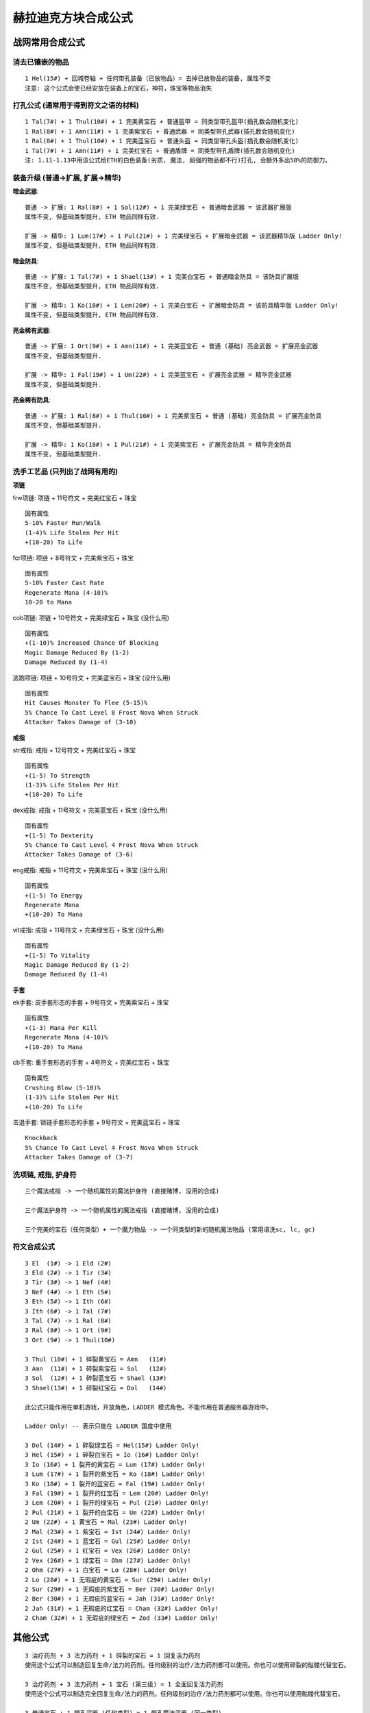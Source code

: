 赫拉迪克方块合成公式
===============================================================================


战网常用合成公式
-------------------------------------------------------------------------------


消去已镶嵌的物品
~~~~~~~~~~~~~~~~~~~~~~~~~~~~~~~~~~~~~~~~~~~~~~~~~~~~~~~~~~~~~~~~~~~~~~~~~~~~~~~
::

	1 Hel(15#) + 回城卷轴 + 任何带孔装备（已放物品）= 去掉已放物品的装备, 属性不变
	注意: 这个公式会使已经安放在装备上的宝石，神符，珠宝等物品消失

打孔公式 (通常用于得到符文之语的材料)
~~~~~~~~~~~~~~~~~~~~~~~~~~~~~~~~~~~~~~~~~~~~~~~~~~~~~~~~~~~~~~~~~~~~~~~~~~~~~~~
::

	1 Tal(7#) + 1 Thul(10#) + 1 完美黄宝石 + 普通盔甲 = 同类型带孔盔甲(插孔数会随机变化)
	1 Ral(8#) + 1 Amn(11#) + 1 完美紫宝石 + 普通武器 = 同类型带孔武器(插孔数会随机变化)
	1 Ral(8#) + 1 Thul(10#) + 1 完美蓝宝石 + 普通头盔 = 同类型带孔头盔(插孔数会随机变化)
	1 Tal(7#) + 1 Amn(11#) + 1 完美红宝石 + 普通盾牌 = 同类型带孔盾牌(插孔数会随机变化)
	注: 1.11-1.13中用该公式给ETH的白色装备(劣质, 魔法, 超强的物品都不行)打孔, 会额外多出50%的防御力。

装备升级 (普通->扩展, 扩展->精华)
~~~~~~~~~~~~~~~~~~~~~~~~~~~~~~~~~~~~~~~~~~~~~~~~~~~~~~~~~~~~~~~~~~~~~~~~~~~~~~~

**暗金武器**::

	普通 -> 扩展: 1 Ral(8#) + 1 Sol(12#) + 1 完美绿宝石 + 普通暗金武器 = 该武器扩展版
	属性不变, 但基础类型提升, ETH 物品同样有效.   

	扩展 -> 精华: 1 Lum(17#) + 1 Pul(21#) + 1 完美绿宝石 + 扩展暗金武器 = 该武器精华版 Ladder Only!
	属性不变, 但基础类型提升, ETH 物品同样有效.  

**暗金防具**::

	普通 -> 扩展: 1 Tal(7#) + 1 Shael(13#) + 1 完美白宝石 + 普通暗金防具 = 该防具扩展版
	属性不变, 但基础类型提升, ETH 物品同样有效.  

	扩展 -> 精华: 1 Ko(18#) + 1 Lem(20#) + 1 完美白宝石 + 扩展暗金防具 = 该防具精华版 Ladder Only!
	属性不变, 但基础类型提升, ETH 物品同样有效.  

**亮金稀有武器**::

	普通 -> 扩展: 1 Ort(9#) + 1 Amn(11#) + 1 完美蓝宝石 + 普通 (基础) 亮金武器 = 扩展亮金武器
	属性不变, 但基础类型提升.

	扩展 -> 精华: 1 Fal(19#) + 1 Um(22#) + 1 完美蓝宝石 + 扩展亮金武器 = 精华亮金武器
	属性不变, 但基础类型提升.

**亮金稀有防具**::

	普通 -> 扩展: 1 Ral(8#) + 1 Thul(10#) + 1 完美紫宝石 + 普通 (基础) 亮金防具 = 扩展亮金防具
	属性不变, 但基础类型提升.

	扩展 -> 精华: 1 Ko(18#) + 1 Pul(21#) + 1 完美紫宝石 + 扩展亮金防具 = 精华亮金防具
	属性不变, 但基础类型提升.


洗手工艺品 (只列出了战网有用的)
~~~~~~~~~~~~~~~~~~~~~~~~~~~~~~~~~~~~~~~~~~~~~~~~~~~~~~~~~~~~~~~~~~~~~~~~~~~~~~~
**项链**

frw项链: 项链 + 11号符文 + 完美红宝石 + 珠宝

::

	固有属性
	5-10% Faster Run/Walk
	(1-4)% Life Stolen Per Hit
	+(10-20) To Life

fcr项链: 项链 + 8号符文 + 完美紫宝石 + 珠宝

::

	固有属性
	5-10% Faster Cast Rate
	Regenerate Mana (4-10)%
	10-20 to Mana

cob项链: 项链 + 10号符文 + 完美绿宝石 + 珠宝 (没什么用)

::

	固有属性
	+(1-10)% Increased Chance Of Blocking
	Magic Damage Reduced By (1-2)
	Damage Reduced By (1-4)

逃跑项链: 项链 + 10号符文 + 完美蓝宝石 + 珠宝 (没什么用)

::

	固有属性
	Hit Causes Monster To Flee (5-15)% 
	5% Chance To Cast Level 8 Frost Nova When Struck
	Attacker Takes Damage of (3-10)
 
**戒指**

str戒指: 戒指 + 12号符文 + 完美红宝石 + 珠宝

::

	固有属性
	+(1-5) To Strength
	(1-3)% Life Stolen Per Hit
	+(10-20) To Life

dex戒指: 戒指 + 11号符文 + 完美蓝宝石 + 珠宝 (没什么用)

::

	固有属性
	+(1-5) To Dexterity
	5% Chance To Cast Level 4 Frost Nova When Struck
	Attacker Takes Damage of (3-6) 

eng戒指: 戒指 + 11号符文 + 完美紫宝石 + 珠宝 (没什么用)

::

	固有属性
	+(1-5) To Energy
	Regenerate Mana
	+(10-20) To Mana

vit戒指: 戒指 + 11号符文 + 完美绿宝石 + 珠宝 (没什么用)

::

	固有属性
	+(1-5) To Vitality
	Magic Damage Reduced By (1-2)
	Damage Reduced By (1-4)

**手套**

ek手套: 皮手套形态的手套 + 9号符文 + 完美紫宝石 + 珠宝

::

	固有属性
	+(1-3) Mana Per Kill 
	Regenerate Mana (4-10)%
	+(10-20) To Mana

cb手套: 重手套形态的手套 + 4号符文 + 完美红宝石 + 珠宝

::

	固有属性
	Crushing Blow (5-10)% 
	(1-3)% Life Stolen Per Hit
	+(10-20) To Life

击退手套: 锁链手套形态的手套 + 9号符文 + 完美蓝宝石 + 珠宝

::

	Knockback
	5% Chance To Cast Level 4 Frost Nova When Struck 
	Attacker Takes Damage of (3-7)

洗项链, 戒指, 护身符
~~~~~~~~~~~~~~~~~~~~~~~~~~~~~~~~~~~~~~~~~~~~~~~~~~~~~~~~~~~~~~~~~~~~~~~~~~~~~~~
::

	三个魔法戒指 -> 一个随机属性的魔法护身符 (直接赌博, 没用的合成)

	三个魔法护身符 -> 一个随机属性的魔法戒指 (直接赌博, 没用的合成)

	三个完美的宝石（任何类型）+ 一个魔力物品 -> 一个同类型的新的随机魔法物品 (常用语洗sc, lc, gc)

符文合成公式
~~~~~~~~~~~~~~~~~~~~~~~~~~~~~~~~~~~~~~~~~~~~~~~~~~~~~~~~~~~~~~~~~~~~~~~~~~~~~~~
::

	3 El  (1#) -> 1 Eld (2#)
	3 Eld (2#) -> 1 Tir (3#)
	3 Tir (3#) -> 1 Nef (4#)
	3 Nef (4#) -> 1 Eth (5#)
	3 Eth (5#) -> 1 Ith (6#)
	3 Ith (6#) -> 1 Tal (7#)
	3 Tal (7#) -> 1 Ral (8#)
	3 Ral (8#) -> 1 Ort (9#)
	3 Ort (9#) -> 1 Thul(10#)

	3 Thul (10#) + 1 碎裂黄宝石 = Amn   (11#)
	3 Amn  (11#) + 1 碎裂紫宝石 = Sol   (12#)
	3 Sol  (12#) + 1 碎裂蓝宝石 = Shael (13#)
	3 Shael(13#) + 1 碎裂红宝石 = Dol   (14#)

	此公式只能作用在单机游戏，开放角色，LADDER 模式角色。不能作用在普通服务器游戏中。

	Ladder Only! -- 表示只能在 LADDER 国度中使用

	3 Dol (14#) + 1 碎裂绿宝石 = Hel(15#) Ladder Only!
	3 Hel (15#) + 1 碎裂白宝石 = Io (16#) Ladder Only!
	3 Io (16#) + 1 裂开的黄宝石 = Lum (17#) Ladder Only!
	3 Lum (17#) + 1 裂开的紫宝石 = Ko (18#) Ladder Only!
	3 Ko (18#) + 1 裂开的蓝宝石 = Fal (19#) Ladder Only!
	3 Fal (19#) + 1 裂开的红宝石 = Lem (20#) Ladder Only!
	3 Lem (20#) + 1 裂开的绿宝石 = Pul (21#) Ladder Only!
	2 Pul (21#) + 1 裂开的白宝石 = Um (22#) Ladder Only!
	2 Um (22#) + 1 黄宝石 = Mal (23#) Ladder Only!
	2 Mal (23#) + 1 紫宝石 = Ist (24#) Ladder Only!
	2 Ist (24#) + 1 蓝宝石 = Gul (25#) Ladder Only!
	2 Gul (25#) + 1 红宝石 = Vex (26#) Ladder Only!
	2 Vex (26#) + 1 绿宝石 = Ohm (27#) Ladder Only!
	2 Ohm (27#) + 1 白宝石 = Lo (28#) Ladder Only!
	2 Lo (28#) + 1 无瑕疵的黄宝石 = Sur (29#) Ladder Only!
	2 Sur (29#) + 1 无瑕疵的紫宝石 = Ber (30#) Ladder Only!
	2 Ber (30#) + 1 无瑕疵的蓝宝石 = Jah (31#) Ladder Only!
	2 Jah (31#) + 1 无瑕疵的红宝石 = Cham (32#) Ladder Only!
	2 Cham (32#) + 1 无瑕疵的绿宝石 = Zod (33#) Ladder Only!

其他公式
-------------------------------------------------------------------------------
::

	3 治疗药剂 + 3 法力药剂 + 1 碎裂的宝石 = 1 回复活力药剂
	使用这个公式可以制造回复生命/法力的药剂。任何级别的治疗/法力药剂都可以使用。你也可以使用碎裂的骷髅代替宝石。
	
	3 治疗药剂 + 3 法力药剂 + 1 宝石 (第三级) = 1 全面回复活力药剂 
	使用这个公式可以制造完全回复生命/法力的药剂。任何级别的治疗/法力药剂都可以使用。你也可以使用骷髅代替宝石。
	 
	3 普通宝石 + 1 带孔武器 (任何类型) = 1 带孔魔法武器 (同一类型)
	这个公式会随机生成一个新带孔武器，武器类型与原来相同，属性也将会改变。孔数为随机1~2孔。最大的作用是把例如一把黑色带孔武器变为蓝色武器。 
	
	3 无瑕疵宝石 + 1 魔法武器 = 带孔魔法武器
	给普通蓝色武器打孔，孔数为随机1~2孔。属性将会完全改变。
	
	1 Eld(2#) + 1 碎裂宝石 + 低品质武器 = 同样类型的高品质武器 
	
	1 El(1#) + 1 碎裂宝石 + 低品质防具 = 同样类型的高品质防具 
	
	1 Ort(9#) + 武器+碎裂宝石 = 完全修复武器耐久度
	用这个公式在CUBE中，可以将你的武器耐久度修复完好，ETH 物品无效. 同时充能物品也会被冲满. 
	
	1 Ral(8#) + 防具+裂开宝石 = 完全修复防具耐久度
	用这个公式在CUBE中，可以将你的防具耐久度修复完好. 同时充能物品也会被冲满.
	
	3 碎裂宝石 + 魔法武器 = 新的魔法武器
	物品类型不发生变化,变化的是魔法属性,随机1~2孔.(官方未公开)


1.09版本合成公式, 高版本同样适用
-------------------------------------------------------------------------------
::

	三个完美骷髅 + 一件亮黄色杰出装备 + Stone of Jordan -> 为该亮黄色杰出装备打上一个镶嵌孔 

	一个完美骷髅 + 一件亮黄色杰出装备 + Stone of Jordan -> 同类型随机属性亮黄色杰出装备，物品等级：[玩家等级*0.66]+[原物品等级*0.66]

	六个完美骷髅 + 一件亮黄色杰出装备 -> 一件随机出现的低品质的同类型亮黄色杰出装备

	四个医疗药水（任何类型） + 一个红宝石（任何类型）+ 蓝色魔法物品类-> 一把同样类型的可以吸取生命值的剑 

	三个魔法戒指 -> 一个随机属性的魔法护身符

	三个魔法护身符 -> 一个随机属性的魔法戒指

	三个恢复药水 -> 一个全恢复药水

	三个同类型、同样级别的宝石（级别低于完美型）-> 一个同类型的、高一个等级的宝石

	三个最低级宝石 + 一把剑（任何类型）-> 一把魔法剑，6孔(测试最多只能有3孔，此公式1.10以上版本已取消)

	两袋弩箭 -> 一袋弓箭

	两袋弓箭 -> 一袋弩箭

	一支长矛 + 一袋弓箭 -> 一堆投掷用标枪

	一个斧子 + 一个匕首 -> 飞斧

	三个完美的宝石（任何类型）+ 一个魔力物品 -> 一个同类型的新的随机魔法物品

	毒气瓶 + 任意类型的医疗药水 -> 一个解毒剂

	六个完美宝石（每一个类型一个） + 一个护身符（蓝色魔法类型）-> 棱镜护身符（提供所有抗性）

	一个戒指（蓝色魔法类型） + 一个完美绿宝石 + 一瓶解毒剂 -> 一个碧绿戒指（提供抗毒属性）

	一个戒指（蓝色魔法类型） + 一个完美红宝石 + 一瓶爆炸剂 -> 一个深红戒指（提供抗火属性）

	一个戒指 （蓝色魔法类型）+ 一个完美黄玉 + 1小全回复药剂 -> 一个珊瑚戒指（提供抗电属性）

	一个戒指（蓝色魔法类型） + 一个完美蓝宝石 + 一瓶解冻剂 -> 一个深蓝戒指（提供抗冰属性）

	一面小盾牌（蓝色魔法类或更好的） + 一把钉锤（任意品质） + 两个骷髅 -> 地钉盾

	一个钻石 + 一根棍棒（任意类型和品质） + 一把波壮刃短剑 + 一根腰带 -> 野蛮的Bardiche

	 一个钻石+ 一根法杖（任意类型和品质） + 一根腰带+ 一把波壮刃短剑 ->  野蛮的Polear

	怀特的假腿 + 一本回城魔法书 -> 隐藏关卡：奶牛关